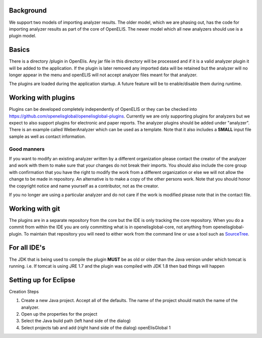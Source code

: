 Background
----------

We support two models of importing analyzer results. The older model,
which we are phasing out, has the code for importing analyzer results as
part of the core of OpenELIS. The newer model which all new analyzers
should use is a plugin model.

Basics
------

There is a directory /plugin in OpenElis. Any jar file in this directory
will be processed and if it is a valid analyzer plugin it will be added
to the application. If the plugin is later removed any imported data
will be retained but the analyzer will no longer appear in the menu and
openELIS will not accept analyzer files meant for that analyzer.

The plugins are loaded during the application startup. A future feature
will be to enable/disable them during runtime.

Working with plugins
--------------------

Plugins can be developed completely independently of OpenELIS or they
can be checked into
`https://github.com/openelisglobal/openelisglobal-plugins`_. Currently
we are only supporting plugins for analyzers but we expect to also
support plugins for electronic and paper reports. The analyzer plugins
should be added under "analyzer". There is an example called
WeberAnalyzer which can be used as a template. Note that it also
includes a **SMALL** input file sample as well as contact information.

Good manners
^^^^^^^^^^^^

If you want to modify an existing analyzer written by a different
organization please contact the creator of the analyzer and work with
them to make sure that your changes do not break their imports. You
should also include the core group with confirmation that you have the
right to modify the work from a different organization or else we will
not allow the change to be made in repository. An alternative is to make
a copy of the other persons work. Note that you should honor the
copyright notice and name yourself as a contributor, not as the creator.

If you no longer are using a particular analyzer and do not care if the
work is modified please note that in the contact file.

Working with git
----------------

The plugins are in a separate repository from the core but the IDE is
only tracking the core repository. When you do a commit from within the
IDE you are only committing what is in openelisglobal-core, not anything
from openelisglobal-plugin. To maintain that repository you will need to
either work from the command line or use a tool such as `SourceTree`_.

For all IDE's
-------------

The JDK that is being used to compile the plugin **MUST** be as old or
older than the Java version under which tomcat is running. i.e. If
tomcat is using JRE 1.7 and the plugin was compiled with JDK 1.8 then
bad things will happen

Setting up for Eclipse
----------------------

Creation Steps

1. Create a new Java project. Accept all of the defaults. The name of
   the project should match the name of the analyzer.
2. Open up the properties for the project
3. Select the Java build path (left hand side of the dialog)
4. Select projects tab and add (right hand side of the dialog)
   openElisGlobal 1

.. _`https://github.com/openelisglobal/openelisglobal-plugins`: https://github.com/openelisglobal/openelisglobal-plugins
.. _SourceTree: http://www.sourcetreeapp.com/
